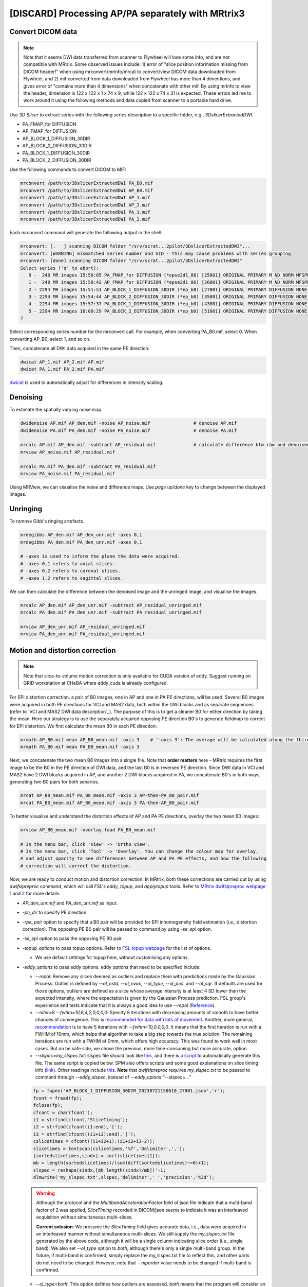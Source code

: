 [DISCARD] Processing AP/PA separately with MRtrix3
==================================================

Convert DICOM data
------------------

..  note::
	
	Note that it seems DWI data transferred from scanner to Flywheel will lose some info, and are not compatible with MRtrix. Some observed issues include: 1) error of "slice position information missing from DICOM header!" when using mrconvert/mrinfo/mrcat to convert/view DICOM data downloaded from Flywheel, and 2) mif converted from data downloaded from Flywheel has more than 4 dimentions, and gives error of "contains more than 4 dimensions" when concatenate with other mif. By using mrinfo to view the header, dimension is 122 x 122 x 1 x 74 x 9, while 122 x 122 x 74 x 31 is expected. These errors led me to work around it using the following methods and data copied from scanner to a portable hard drive.

Use *3D Slicer* to extract series with the following series description to a specific folder, e.g., *3DslicerExtractedDWI*.

* PA_FMAP_for DIFFUSION
* AP_FMAP_for DIFFUSION
* AP_BLOCK_1_DIFFUSION_30DIR
* AP_BLOCK_2_DIFFUSION_30DIR
* PA_BLOCK_1_DIFFUSION_30DIR
* PA_BLOCK_2_DIFFUSION_30DIR

Use the following commands to convert DICOM to MIF:

..  code-block::

	mrconvert /path/to/3DslicerExtractedDWI PA_B0.mif
	mrconvert /path/to/3DslicerExtractedDWI AP_B0.mif
	mrconvert /path/to/3DslicerExtractedDWI AP_1.mif
	mrconvert /path/to/3DslicerExtractedDWI AP_2.mif
	mrconvert /path/to/3DslicerExtractedDWI PA_1.mif
	mrconvert /path/to/3DslicerExtractedDWI PA_2.mif

Each *mrconvert* command will generate the following output in the shell:

..  code-block::

	mrconvert: [.   ] scanning DICOM folder "/srv/scrat...2pilot/3DslicerExtractedDWI"...
	mrconvert: [WARNING] mismatched series number and UID - this may cause problems with series grouping
	mrconvert: [done] scanning DICOM folder "/srv/scrat...2pilot/3DslicerExtractedDWI"
	Select series ('q' to abort):
	   0 -  240 MR images 15:50:05 PA_FMAP_for DIFFUSION (*epse2d1_86) [25001] ORIGINAL PRIMARY M ND NORM MFSPLIT
	   1 -  240 MR images 15:50:42 AP_FMAP_for DIFFUSION (*epse2d1_86) [26001] ORIGINAL PRIMARY M ND NORM MFSPLIT
	   2 - 2294 MR images 15:51:51 AP_BLOCK_1_DIFFUSION_30DIR (*ep_b0) [27001] ORIGINAL PRIMARY DIFFUSION NONE ND NORM MFSPLIT
	   3 - 2294 MR images 15:54:44 AP_BLOCK_2_DIFFUSION_30DIR (*ep_b0) [35001] ORIGINAL PRIMARY DIFFUSION NONE ND NORM MFSPLIT
	   4 - 2294 MR images 15:57:37 PA_BLOCK_1_DIFFUSION_30DIR (*ep_b0) [43001] ORIGINAL PRIMARY DIFFUSION NONE ND NORM MFSPLIT
	   5 - 2294 MR images 16:00:29 PA_BLOCK_2_DIFFUSION_30DIR (*ep_b0) [51001] ORIGINAL PRIMARY DIFFUSION NONE ND NORM MFSPLIT
	?

Select corresponding series number for the mrconvert call. For example, when converting PA_B0.mif, select 0. When converting AP_B0, select 1, and so on.

Then, concatenate all DWI data acquired in the same PE direction:

..  code-block::

	dwicat AP_1.mif AP_2.mif AP.mif
	dwicat PA_1.mif PA_2.mif PA.mif

`dwicat <https://mrtrix.readthedocs.io/en/dev/reference/commands/dwicat.html>`_ is used to automatically adjust for differences in intensity scaling.


Denoising
---------
To estimate the spatially varying noise map.

..  code-block::

	dwidenoise AP.mif AP_den.mif -noise AP_noise.mif   		# denoise AP.mif
	dwidenoise PA.mif PA_den.mif -noise PA_noise.mif   		# denoise PA.mif

	mrcalc AP.mif AP_den.mif -subtract AP_residual.mif 		# calculate difference btw raw and denoised iamges
	mrview AP_noise.mif AP_residual.mif

	mrcalc PA.mif PA_den.mif -subtract PA_residual.mif
	mrview PA_noise.mif PA_residual.mif

Using MRView, we can visualise the noise and difference maps. Use *page up/done* key to change between the displayed images.

..  image:: figures/AP_noise.png
    :width: 400
..  image:: figures/AP_residual.png
    :width: 400
..  image:: figures/PA_noise.png
    :width: 400
..  image:: figures/PA_residual.png
    :width: 400

Unringing
---------
To remove Gibb's ringing artefacts.

..  code-block::

		mrdegibbs AP_den.mif AP_den_unr.mif -axes 0,1
		mrdegibbs PA_den.mif PA_den_unr.mif -axes 0,1

		# -axes is used to inform the plane the data were acquired.
		# -axes 0,1 refers to axial slices.
		# -axes 0,2 refers to coronal slices.
		# -axes 1,2 refers to sagittal slices.

We can then calculate the difference between the denoised image and the unringed image, and visualise the images.

..  code-block::

	mrcalc AP_den.mif AP_den_unr.mif -subtract AP_residual_unringed.mif
	mrcalc PA_den.mif PA_den_unr.mif -subtract PA_residual_unringed.mif

	mrview AP_den_unr.mif AP_residual_unringed.mif
	mrview PA_den_unr.mif PA_residual_unringed.mif

..  image:: figures/AP_den_unr.png
	:width: 400
..  image:: figures/AP_residual_unringed.png
	:width: 400
..  image:: figures/PA_den_unr.png
	:width: 400
..  image:: figures/PA_residual_unringed.png
	:width: 400

Motion and distortion correction
--------------------------------

..  note::

    Note that slice-to-volume motion correction is only available for CUDA version of eddy. Suggest running on GRID workstation at CHeBA where eddy_cuda is already configured.

For EPI distortion correction, a pair of B0 images, one in AP and one in PA PE directions, will be used. Several B0 images were acquired in both PE directions for VCI and MAS2 data, both within the DWI blocks and as separate sequences (refer to `VCI and MAS2 DWI data description`_). The purpose of this is to get a cleaner B0 for either direction by taking the mean. Here our strategy is to use the separately acquired opposing PE direction B0's to generate fieldmap to correct for EPI distortion. We first calculate the mean B0 in each PE direction:

..  code-block::

	mrmath AP_B0.mif mean AP_B0_mean.mif -axis 3 	# '-axis 3': The average will be calculated along the third axis.
	mrmath PA_B0.mif mean PA_B0_mean.mif -axis 3

Next, we concatenate the two mean B0 images into a single file. Note that **order matters** here - MRtrix requires the first image to be the B0 in the PE direction of DWI data, and the last B0 is in reversed PE direction. Since DWI data in VCI and MAS2 have 2 DWI blocks acquired in AP, and another 2 DWI blocks acquired in PA, we concatenate B0's in both ways, generating two B0 pairs for both senarios.

..  code-block::

	mrcat AP_B0_mean.mif PA_B0_mean.mif -axis 3 AP-then-PA_B0_pair.mif
	mrcat PA_B0_mean.mif AP_B0_mean.mif -axis 3 PA-then-AP_B0_pair.mif

To better visualise and understand the distortion effects of AP and PA PE directions, overlay the two mean B0 images:

..  code-block::

	mrview AP_B0_mean.mif -overlay.load PA_B0_mean.mif

	# In the menu bar, click 'View' -> 'Ortho view'.
	# In the menu bar, click 'Tool' -> 'Overlay'. You can change the colour map for overlay, 
	# and adjust opacity to see differences between AP and PA PE effects, and how the following
	# correction will correct the distortion.

Now, we are ready to conduct motion and distortion correction. In MRtrix, both these corrections are carried out by using *dwifslpreproc* command, which will call FSL's *eddy*, *topup*, and *applytopup* tools. Refer to `MRtrix dwifslpreproc webpage 1 <https://mrtrix.readthedocs.io/en/3.0.4/dwi_preprocessing/dwifslpreproc.html>`_ and `2 <https://mrtrix.readthedocs.io/en/dev/reference/commands/dwifslpreproc.html>`_ for more details.

* *AP_den_unr.mif* and *PA_den_unr.mif* as input.
* *-pe_dir* to specify PE direction.
* *-rpe_pair* option to specify that a B0 pair will be provided for EPI inhomogeneity field estimation (i.e., distortion correction). The opposing PE B0 pair will be passed to command by using *-se_epi* option.
* *-se_epi* option to pass the opposing PE B0 pair.
* *-topup_options* to pass topup options. Refer to `FSL topup webpage <https://fsl.fmrib.ox.ac.uk/fsl/fslwiki/topup/TopupUsersGuide>`_ for the list of options.

  * We use default settings for topup here, without customising any options.

* *-eddy_options* to pass eddy options. eddy options that need to be specified include:

  * *--repol*: Remove any slices deemed as outliers and replace them with predictions made by the Gaussian Process. Outlier is defined by *--ol_nstd*, *--ol_nvox*, *--ol_type*, *--ol_pos*, and *--ol_sqr*. If defaults are used for those options, outliers are defined as a slice whose average intensity is at least 4 SD lower than the expected intensity, where the expectation is given by the Gaussian Process prediction. FSL group's experience and tests indicate that it is always a good idea to use *--repol* (`Reference <https://fsl.fmrib.ox.ac.uk/fsl/fslwiki/eddy/UsersGuide#A--repol>`_).

  * *--niter=8 --fwhm=10,6,4,2,0,0,0,0*: Specify 8 iterations with decreasing amounts of smooth to have better chances of convergence. This is `recommended for data with lots of movement <https://fsl.fmrib.ox.ac.uk/fsl/fslwiki/eddy/Faq#What_would_a_good_eddy_command_look_like_for_data_with_lots_of_movement.3F>`_. Another, more general, `recommendation <https://fsl.fmrib.ox.ac.uk/fsl/fslwiki/eddy/UsersGuide/#A--niter>`_ is to have 5 iterations with *--fwhm=10,0,0,0,0*. It means that the first iteration is run with a FWHM of 10mm, which helps that algorithm to take a big step towards the true solution. The remaining iterations are run with a FWHM of 0mm, which offers high accuracy. This was found to work well in most cases. But on he safe side, we chose the previous, more time-consuming but more accurate, option.

  * *--slspec=my_slspec.txt*: slspec file should look like `this <https://fsl.fmrib.ox.ac.uk/fsl/fslwiki/eddy/UsersGuide#A--slspec>`_, and there is `a script <https://fsl.fmrib.ox.ac.uk/fsl/fslwiki/eddy/Faq#How_should_my_--slspec_file_look.3F>`_ to automatically generate this file. The same script is copied below. SPM also offers scripts and some good explanations on slice timing info (`link <https://en.wikibooks.org/w/index.php?title=SPM/Slice_Timing#Slice_Order>`_). Other readings include `this <https://practicalfmri.blogspot.com/2012/07/siemens-slice-ordering.html>`_. **Note** that *dwifslpreproc* requires *my_slspec.txt* to be passed to command through *--eddy_slspec*, instead of *--eddy_opions "--slspec=..."*

  ..  code-block::

	fp = fopen('AP_BLOCK_1_DIFFUSION_30DIR_20230721150610_27001.json','r');
	fcont = fread(fp);
	fclose(fp);
	cfcont = char(fcont');
	i1 = strfind(cfcont,'SliceTiming');
	i2 = strfind(cfcont(i1:end),'[');
	i3 = strfind(cfcont((i1+i2):end),']');
	cslicetimes = cfcont((i1+i2+1):(i1+i2+i3-2));
	slicetimes = textscan(cslicetimes,'%f','Delimiter',',');
	[sortedslicetimes,sindx] = sort(slicetimes{1});
	mb = length(sortedslicetimes)/(sum(diff(sortedslicetimes)~=0)+1);
	slspec = reshape(sindx,[mb length(sindx)/mb])'-1;
	dlmwrite('my_slspec.txt',slspec,'delimiter',' ','precision','%3d');

  ..  warning::

	Although the protocol and the *MultibandAccelerationFactor* field of json file indicate that a multi-band factor of 2 was applied, *SliceTiming* recorded in DICOM/json seems to indicate it was an interleaved acquisition without simultaneous multi-slices.

	**Current solusion**: We presume the *SliceTiming* field gives accurate data, i.e., data were acquired in an interleaved manner without simultaneous multi-slices. We still supply the *my_slspec.txt* file generated by the above code, although it will be a single column indicating slice order (i.e., single band). We also set *--ol_type* option to *both*, although there's only a single multi-band group. In the future, if multi-band is confirmed, simply replace the my_slspec.txt file to reflect this, and other parts do not need to be changed. However, note that *--mporder* value needs to be changed if multi-band is confirmed.

  * *--ol_type=both*: This option defines how outliers are assessed. *both* means that the program will consider an multi-band group as the unit, but additionally looks for slice-wise outliers. This is to find single slices within a group that has been affected by pulsatile movement not affecting the other slices.

  * *--mporder=19*: This option is related to slice-to-volume motion correction. Since this correction is time-consuming, it is `recommended <https://fsl.fmrib.ox.ac.uk/fsl/fslwiki/eddy/UsersGuide#A--mporder>`_ to set the value in the range of N/4 to N/2, where N is the number of excitations per volume. The number of excitations is equivalent to number of slices for single band data, and should divide by multi-band factor for multi-band data. For example an MB/SMS factor of 3 means that you acquired 3 slices for each excitation. If you for example have 63 slices and an MB/SMS factor of 3 it means that you have 21 excitations (`Reference <https://www.jiscmail.ac.uk/cgi-bin/wa-jisc.exe?A2=ind1712&L=FSL&P=R34891>`_). Since we have 74 slices and assume it is single band (no simultaneous multi-slices), this value is now set to 19.

  * *--s2v_niter=8*: This option defines number of iterations for estimating slice-to-volume movement parameters. 5-10 iterations gives good results, with small advantage of 10 over 5. Slice-to-volume is time-consuming.

  * *--s2v_lambda=5*: This option determines the strength of temporal regularisation of the estimated movement parameters. This is especially important for single-band data with "empty" slices at the top/bottom of the FOV. Values in the range 1--10 give good results.

  * *--s2v_interp=trilinear*: This option determines the interpolation model in the slice-direction for the estimation of the slice-to-volume movement parameters. *spline* is theoretically a better interpolation method. However, little advantage is observed during tests conducted by FSL group. Therefore, *trilinear* is recommanded. For the final re-sampling, spline is always used regardless of how --s2v_interp is set.

  * *--data_is_shelled*: By default, *eddy* will check input data is single- or multi-shell diffusion data, i.e., not diffusion spectrum imaging data. The checking is performed through a set of heuristics such as i) how many shells are there? ii) what are the absolute numbers of directions for each shell? iii) what are the relative numbers of directions for each shell? etc. It will for example be suspicious of too many shells, too few directions for one of the shells etc. It has emerged that some popular schemes get caught in this test. Some groups will for example acquire a "mini shell" with low b-value and few directions and that has failed to pass the "check", even though it turns out eddy works perfectly well on the data. For VCI and MAS2 data, there are a small number of volumes acquired at B1=1950 or B1=2950. Therefore, to prevent eddy from failing, *--data_is_shelled* flag is set.

  * *--flm=quadratic*: This option specifies how complicated we believe the eddy current-induced fields may be. Possible inputs include *linear*, *quadratic*, and *cubic*. *linear* and *quadratic* were found to be successful in most cases. HCP data requires *quadratic*. Some more explanations are `here <https://fsl.fmrib.ox.ac.uk/fsl/fslwiki/eddy/UsersGuide#A--flm>`_.

  * *--slm=linear*: This second level model (slm) specifies the mathematical form for how the diffusion gradients cause eddy currents. For high quality data with 60 directions, or more, sampled on the whole sphere FSL group did not find any advantage of performing second level modelling. Hence recommendation for such data is to use none, and that is also the default. If the data has quite few directions and/or it has not been sampled on the whole sphere it can be advantageous to specify *--slm=linear*. Since VCI and MAS2 data did not semple low B1 shells very well (see figure below. The code to generate the figure follows.), we use *--slm=linear* option.

  ..  image:: figures/dwi_gradients.png
      :width: 600

  ..  code-block::

	bvec_AP1 = load('AP_BLOCK_1_DIFFUSION_30DIR_20230721150610_27001.bvec');
	bval_AP1 = load('AP_BLOCK_1_DIFFUSION_30DIR_20230721150610_27001.bval');
	bvec_AP2 = load('AP_BLOCK_2_DIFFUSION_30DIR_20230721150610_35001.bvec');
	bval_AP2 = load('AP_BLOCK_2_DIFFUSION_30DIR_20230721150610_35001.bval');
	bvec_PA1 = load('PA_BLOCK_1_DIFFUSION_30DIR_20230721150610_43001.bvec');
	bval_PA1 = load('PA_BLOCK_1_DIFFUSION_30DIR_20230721150610_43001.bval');
	bvec_PA2 = load('PA_BLOCK_2_DIFFUSION_30DIR_20230721150610_51001.bvec');
	bval_PA2 = load('PA_BLOCK_2_DIFFUSION_30DIR_20230721150610_51001.bval');

	bvecs = [bvec_AP1 bvec_AP2 bvec_PA1 bvec_PA2];
	bvals = [bval_AP1 bval_AP2 bval_PA1 bval_PA2];
	bvecs_bvals = [bvecs;bvals];

	bvecs_B1000 = bvecs_bvals(1:3, bvecs_bvals(4,:)==1000);
	bvecs_B2000 = bvecs_bvals(1:3, bvecs_bvals(4,:)==2000 | bvecs_bvals(4,:)==1950);
	bvecs_B3000 = bvecs_bvals(1:3, bvecs_bvals(4,:)==3000 | bvecs_bvals(4,:)==2950);

	t = tiledlayout (2,2);
	
	nexttile
	plot3(bvecs_B1000(1,:),bvecs_B1000(2,:),bvecs_B1000(3,:),'*r');
	title('B1000');
	axis([-1 1 -1 1 -1 1]);
	axis vis3d;
	rotate3d;

	nexttile
	plot3(bvecs_B2000(1,:),bvecs_B2000(2,:),bvecs_B2000(3,:),'*r');
	title('B2000');
	axis([-1 1 -1 1 -1 1]);
	axis vis3d;
	rotate3d;

	nexttile
	plot3(bvecs_B3000(1,:),bvecs_B3000(2,:),bvecs_B3000(3,:),'*r');
	title('B3000');
	axis([-1 1 -1 1 -1 1]);
	axis vis3d;
	rotate3d;


  * *--estimate_move_by_susceptibility*: Specifies that eddy shall attempt to estimate how the susceptibility-induced field changes when the subject moves in the scanner. FSL recommends it is used when scanning populations that move "more than average", such as babies, children or other subjects that have difficulty remaining still. It can also be needed for studies with long total scan times, such that even in corporative subjects the total range of movement can become big.

  * *--cnr_maps*: This will generate *my_eddy_output.eddy_cnr_maps*. This is a 4D image file with N+1 volumes where N is the number of non-zero b-value shells. The first volume contains the voxelwise SNR for the b=0 shell and the remaining volumes contain the voxelwise CNR (Contrast to Noise Ratio) for the non-zero b-shells in order of ascending b-value. For example if your data consists of 5 b=0, 48 b=1000 and 64 b=2000 volumes, my_eddy_output.eddy_cnr_maps will have three volumes where the first is the SNR for the b=0 volumes, followed by CNR maps for b=1000 and b=2000. The SNR for the b=0 shell is defined as mean(b0)/std(b0). The CNR for the DWI shells is defined as std(GP)/std(res) where std is the standard deviation of the Gaussian Process (GP) predictions and std(res) is the standard deviation of the residuals (the difference between the observations and the GP predictions). The my_eddy_output.eddy_cnr_maps can be useful for assessing the overall quality of the data.

* *-readout_time 0.052*: This option provides total time required for the EPI readout train (`Reference <https://mrtrix.readthedocs.io/en/dev/concepts/pe_scheme.html?highlight=readout%20time>`_). Specifically the time between the centre of the 1st echo, and centre of the last echo, in the train. This is sometimes referred to as the "FSL definition". It should be defined in seconds. *This corresponds to the fourth number in acqparam.txt* (see `Variable phase encoding section of this link <https://mrtrix.readthedocs.io/en/dev/concepts/pe_scheme.html?highlight=readout%20time>`_. The calculation of this readout time is detailed in `Effection echo spacing and total readout time section of this website <https://lcni.uoregon.edu/wiki/tags/fmri/>`_. 0.052 seconds is the total readout time for VCI and MAS2 data (see `Generating acqparam`_ for the calculation). Note that the calculation was based on SPM definition which should be very close to FSL definition. `MRConvert <https://idoimaging.com/programs/214>`_ can report values from both definitions.

* Note that *-align_seepi* option is advocated, to ensure the 1st volume in the series provided to top up is also the 1st volume in series provided to eddy, guaranteeing alignment. However, this requires the image contrast of the opposing PE B0's provided to -se_epi option matching B0 volumes in the input DWI series, meaning equivalent TR, TE, and flip angle (also note that multi-band factors between two images may lead to differences in TR). However, this is not the case in VCI/MAS2. Therefore, discarding *-align_seepi*.

* *-nocleanup* option will keep all intermediate files for examination. This is optional.

* *-force* to overwrite previous results.

* The final *dwifslpreproc* reads as follow:

  ..  code-block::

	mkdir AP_eddy_QC PA_eddy_QC

	dwifslpreproc AP_den_unr.mif AP_den_unr_preproc.mif -rpe_pair -se_epi AP-then-PA_B0_pair.mif -pe_dir AP -eddy_options " --repol --niter=8 --fwhm==10,6,4,2,0,0,0,0 --ol_type=both --mporder=19 --s2v_niter=8 --s2v_lambda=5 --s2v_interp=trilinear --data_is_shelled --flm=quadratic --slm=linear --estimate_move_by_susceptibility --cnr_maps" -eddy_slspec my_slspec.txt -eddyqc_all AP_eddy_QC -nocleanup -readout_time 0.052 -force

	dwifslpreproc PA_den_unr.mif PA_den_unr_preproc.mif -rpe_pair -se_epi PA-then-AP_B0_pair.mif -pe_dir PA -eddy_options " --repol --niter=8 --fwhm==10,6,4,2,0,0,0,0 --ol_type=both --mporder=19 --s2v_niter=8 --s2v_lambda=5 --s2v_interp=trilinear --data_is_shelled --flm=quadratic --slm=linear --estimate_move_by_susceptibility --cnr_maps" -eddy_slspec my_slspec.txt -eddyqc_all PA_eddy_QC -nocleanup -readout_time 0.052 -force

Here, we run topup and eddy correction on DWI data acquired in AP and PA PE directions separately. Theoretically, the next step is to merge AP and PA parts into a single DWI data file for further analyses. However, I found this step was challenging, because 1) there may be subject movement between AP and PA parts, and 2) I am not sure how to rotate bvecs after coregistering the AP and PA datasets (see `To_dos`_).
